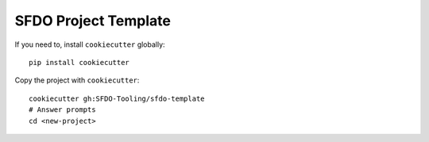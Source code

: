 SFDO Project Template
=====================

If you need to, install ``cookiecutter`` globally::

    pip install cookiecutter

Copy the project with ``cookiecutter``::

    cookiecutter gh:SFDO-Tooling/sfdo-template
    # Answer prompts
    cd <new-project>
